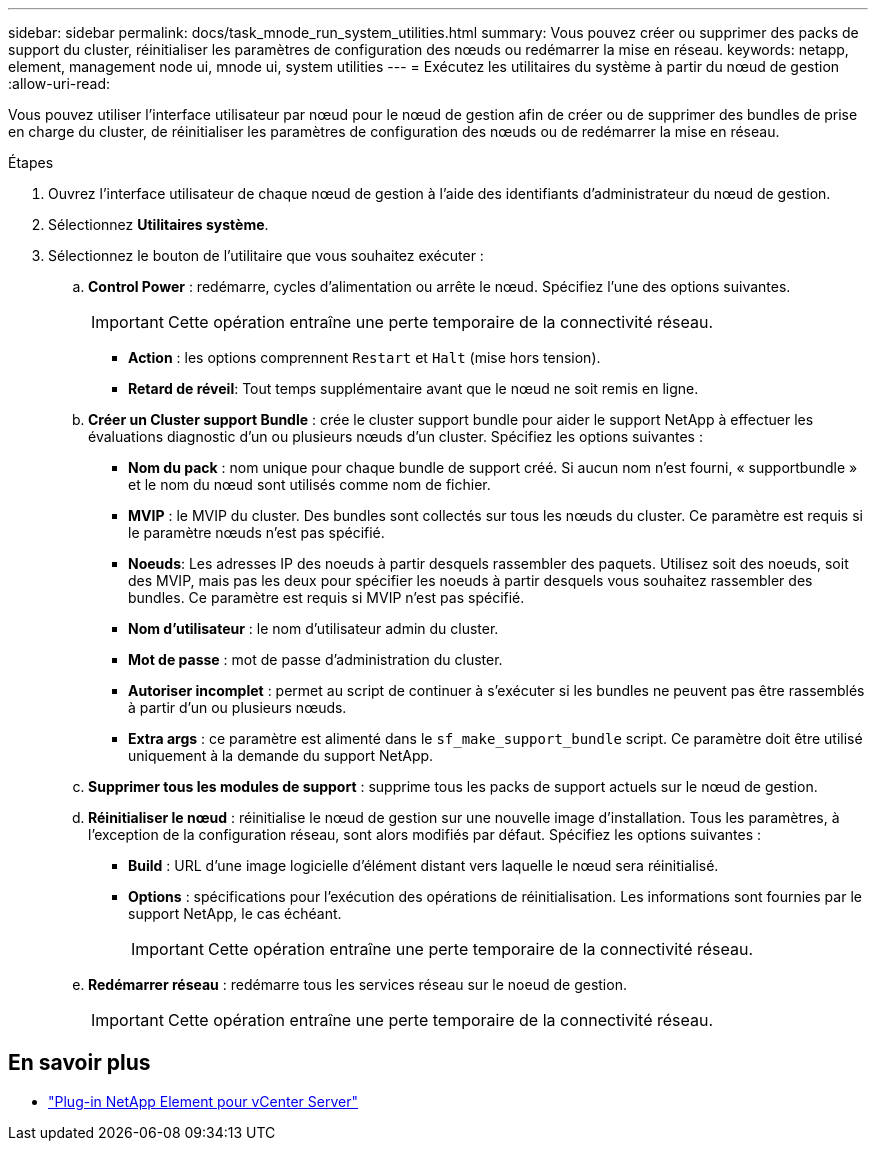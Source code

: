 ---
sidebar: sidebar 
permalink: docs/task_mnode_run_system_utilities.html 
summary: Vous pouvez créer ou supprimer des packs de support du cluster, réinitialiser les paramètres de configuration des nœuds ou redémarrer la mise en réseau. 
keywords: netapp, element, management node ui, mnode ui, system utilities 
---
= Exécutez les utilitaires du système à partir du nœud de gestion
:allow-uri-read: 


[role="lead"]
Vous pouvez utiliser l'interface utilisateur par nœud pour le nœud de gestion afin de créer ou de supprimer des bundles de prise en charge du cluster, de réinitialiser les paramètres de configuration des nœuds ou de redémarrer la mise en réseau.

.Étapes
. Ouvrez l'interface utilisateur de chaque nœud de gestion à l'aide des identifiants d'administrateur du nœud de gestion.
. Sélectionnez *Utilitaires système*.
. Sélectionnez le bouton de l'utilitaire que vous souhaitez exécuter :
+
.. *Control Power* : redémarre, cycles d'alimentation ou arrête le nœud. Spécifiez l'une des options suivantes.
+

IMPORTANT: Cette opération entraîne une perte temporaire de la connectivité réseau.

+
*** *Action* : les options comprennent `Restart` et `Halt` (mise hors tension).
*** *Retard de réveil*: Tout temps supplémentaire avant que le nœud ne soit remis en ligne.


.. *Créer un Cluster support Bundle* : crée le cluster support bundle pour aider le support NetApp à effectuer les évaluations diagnostic d'un ou plusieurs nœuds d'un cluster. Spécifiez les options suivantes :
+
*** *Nom du pack* : nom unique pour chaque bundle de support créé. Si aucun nom n'est fourni, « supportbundle » et le nom du nœud sont utilisés comme nom de fichier.
*** *MVIP* : le MVIP du cluster. Des bundles sont collectés sur tous les nœuds du cluster. Ce paramètre est requis si le paramètre nœuds n'est pas spécifié.
*** *Noeuds*: Les adresses IP des noeuds à partir desquels rassembler des paquets. Utilisez soit des noeuds, soit des MVIP, mais pas les deux pour spécifier les noeuds à partir desquels vous souhaitez rassembler des bundles. Ce paramètre est requis si MVIP n'est pas spécifié.
*** *Nom d'utilisateur* : le nom d'utilisateur admin du cluster.
*** *Mot de passe* : mot de passe d'administration du cluster.
*** *Autoriser incomplet* : permet au script de continuer à s'exécuter si les bundles ne peuvent pas être rassemblés à partir d'un ou plusieurs nœuds.
*** *Extra args* : ce paramètre est alimenté dans le `sf_make_support_bundle` script. Ce paramètre doit être utilisé uniquement à la demande du support NetApp.


.. *Supprimer tous les modules de support* : supprime tous les packs de support actuels sur le nœud de gestion.
.. *Réinitialiser le nœud* : réinitialise le nœud de gestion sur une nouvelle image d'installation. Tous les paramètres, à l'exception de la configuration réseau, sont alors modifiés par défaut. Spécifiez les options suivantes :
+
*** *Build* : URL d'une image logicielle d'élément distant vers laquelle le nœud sera réinitialisé.
*** *Options* : spécifications pour l'exécution des opérations de réinitialisation. Les informations sont fournies par le support NetApp, le cas échéant.
+

IMPORTANT: Cette opération entraîne une perte temporaire de la connectivité réseau.



.. *Redémarrer réseau* : redémarre tous les services réseau sur le noeud de gestion.
+

IMPORTANT: Cette opération entraîne une perte temporaire de la connectivité réseau.





[discrete]
== En savoir plus

* https://docs.netapp.com/us-en/vcp/index.html["Plug-in NetApp Element pour vCenter Server"^]

